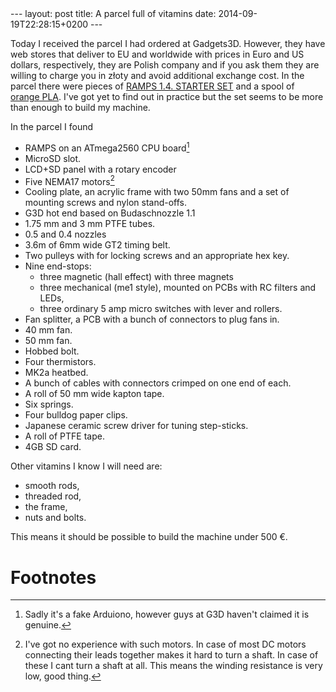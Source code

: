#+BEGIN_HTML
---
layout: post
title:  A parcel full of vitamins
date:   2014-09-19T22:28:15+0200
---
#+END_HTML

Today I received the parcel I had ordered at Gadgets3D. However, they
have web stores that deliver to EU and worldwide with prices in Euro
and US dollars, respectively, they are Polish company and if you ask
them they are willing to charge you in złoty and avoid additional
exchange cost. In the parcel there were pieces of [[http://gadgets3d.com/index.php?route%3Dproduct/product&path%3D62&product_id%3D87][RAMPS 1.4. STARTER
SET]] and a spool of [[http://gadgets3d.eu/index.php?route%3Dproduct/product&path%3D60&product_id%3D98][orange PLA]]. I've got yet to find out in practice
but the set seems to be more than enough to build my machine.

In the parcel I found

  + RAMPS on an ATmega2560 CPU board[fn:1]
  + MicroSD slot.
  + LCD+SD panel with a rotary encoder
  + Five NEMA17 motors[fn:2]
  + Cooling plate, an acrylic frame with two 50mm fans and a set of
    mounting screws and nylon stand-offs.
  + G3D hot end based on Budaschnozzle 1.1
  + 1.75 mm and 3 mm PTFE tubes.
  + 0.5 and 0.4 nozzles
  + 3.6m of 6mm wide GT2 timing belt.
  + Two pulleys with for locking screws and an appropriate hex key.
  + Nine end-stops:
    + three magnetic (hall effect) with three magnets
    + three mechanical (me1 style), mounted on PCBs with RC filters and LEDs,
    + three ordinary 5 amp micro switches with lever and rollers.
  + Fan splitter, a PCB with a bunch of connectors to plug fans in.
  + 40 mm fan.
  + 50 mm fan.
  + Hobbed bolt.
  + Four thermistors.
  + MK2a heatbed.
  + A bunch of cables with connectors crimped on one end of each.
  + A roll of 50 mm wide kapton tape.
  + Six springs.
  + Four bulldog paper clips.
  + Japanese ceramic screw driver for tuning step-sticks.
  + A roll of PTFE tape.
  + 4GB SD card.

Other vitamins I know I will need are:

  + smooth rods,
  + threaded rod,
  + the frame,
  + nuts and bolts.

This means it should be possible to build the machine under 500 €.

* Footnotes

[fn:1] Sadly it's a fake Arduiono, however guys at G3D haven't claimed
       it is genuine.

[fn:2] I've got no experience with such motors. In case of most DC
       motors connecting their leads together makes it hard to turn a
       shaft. In case of these I cant turn a shaft at all. This means
       the winding resistance is very low, good thing.



